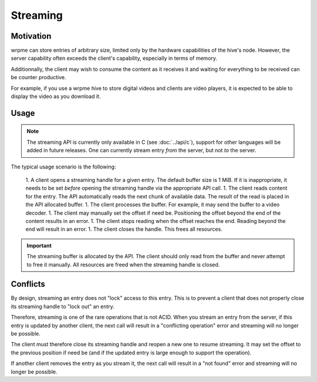 Streaming
**************************************************

Motivation
=======================================

wrpme can store entries of arbitrary size, limited only by the hardware capabilities of the hive's node. However, the server capability often exceeds the client's capability, especially in terms of memory.

Additionnally, the client may wish to consume the content as it receives it and waiting for everything to be received can be counter productive. 

For example, if you use a wrpme hive to store digital videos and clients are video players, it is expected to be able to display the video as you download it.


Usage
=====================================================

.. note:: The streaming API is currently only available in C (see :doc:`../api/c`), support for other languages will be added in future releases. One can currently stream entry *from* the server, but not *to* the server.

The typical usage scenario is the following:

    1. A client opens a streaming handle for a given entry. The default buffer size is 1 MiB. If it is inappropriate, it needs to be set *before* opening the streaming handle via the appropriate API call.
    1. The client reads content for the entry. The API automatically reads the next chunk of available data. The result of the read is placed in the API allocated buffer.
    1. The client processes the buffer. For example, it may send the buffer to a video decoder.
    1. The client may manually set the offset if need be. Positioning the offset beyond the end of the content results in an error.
    1. The client stops reading when the offset reaches the end. Reading beyond the end will result in an error.
    1. The client closes the handle. This frees all resources.

.. important::
    The streaming buffer is allocated by the API. The client should only read from the buffer and never attempt to free it manually. All resources are freed when the streaming handle is closed.

Conflicts
=====================================================

By design, streaming an entry does not "lock" access to this entry. This is to prevent a client that does not properly close its streaming handle to "lock out" an entry.

Therefore, streaming is one of the rare operations that is not ACID. When you stream an entry from the server, if this entry is updated by another client, the next call will result in a "conflicting operation" error and streaming will no longer be possible.

The client must therefore close its streaming handle and reopen a new one to resume streaming. It may set the offset to the previous position if need be (and if the updated entry is large enough to support the operation).

If another client removes the entry as you stream it, the next call will result in a "not found" error and streaming will no longer be possible.

